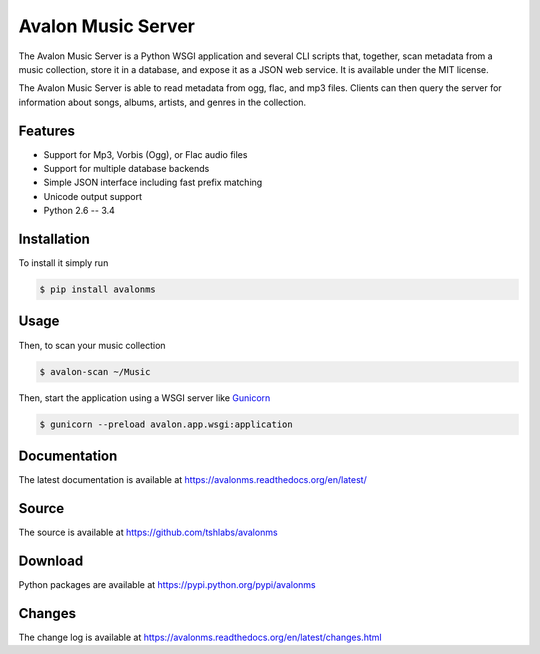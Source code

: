 Avalon Music Server
===================

.. image:: https://travis-ci.org/tshlabs/avalonms.png?branch=master
    :target: https://travis-ci.org/tshlabs/avalonms

The Avalon Music Server is a Python WSGI application and several CLI scripts
that, together, scan metadata from a music collection, store it in a database,
and expose it as a JSON web service. It is available under the MIT license.

The Avalon Music Server is able to read metadata from ogg, flac, and mp3 files.
Clients can then query the server for information about songs, albums, artists,
and genres in the collection.

Features
--------

* Support for Mp3, Vorbis (Ogg), or Flac audio files
* Support for multiple database backends
* Simple JSON interface including fast prefix matching
* Unicode output support
* Python 2.6 -- 3.4

Installation
------------

To install it simply run

.. code-block:: bash

    $ pip install avalonms

Usage
-----

Then, to scan your music collection

.. code-block:: bash

    $ avalon-scan ~/Music

Then, start the application using a WSGI server like `Gunicorn <http://gunicorn.org/>`_

.. code-block:: bash

    $ gunicorn --preload avalon.app.wsgi:application

Documentation
-------------

The latest documentation is available at https://avalonms.readthedocs.org/en/latest/

Source
------

The source is available at https://github.com/tshlabs/avalonms

Download
--------

Python packages are available at https://pypi.python.org/pypi/avalonms

Changes
-------

The change log is available at https://avalonms.readthedocs.org/en/latest/changes.html


